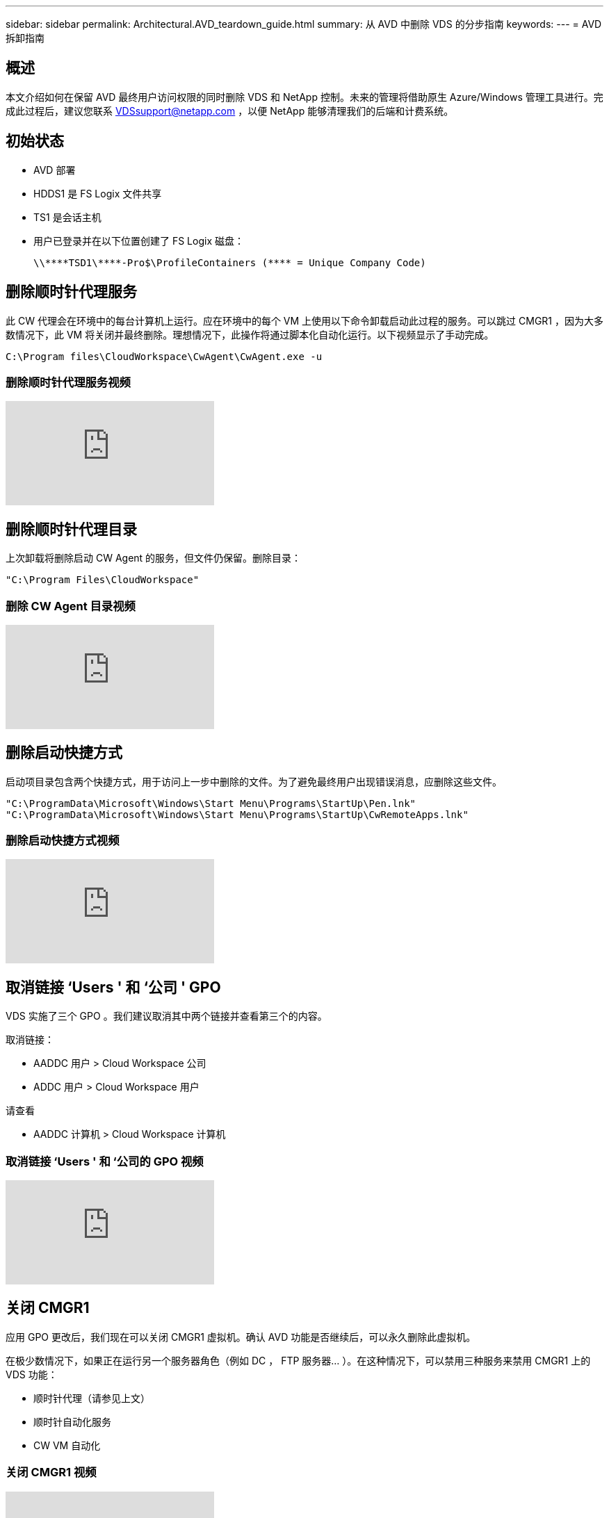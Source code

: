 ---
sidebar: sidebar 
permalink: Architectural.AVD_teardown_guide.html 
summary: 从 AVD 中删除 VDS 的分步指南 
keywords:  
---
= AVD 拆卸指南




== 概述

本文介绍如何在保留 AVD 最终用户访问权限的同时删除 VDS 和 NetApp 控制。未来的管理将借助原生 Azure/Windows 管理工具进行。完成此过程后，建议您联系 VDSsupport@netapp.com ，以便 NetApp 能够清理我们的后端和计费系统。



== 初始状态

* AVD 部署
* HDDS1 是 FS Logix 文件共享
* TS1 是会话主机
* 用户已登录并在以下位置创建了 FS Logix 磁盘：
+
 \\****TSD1\****-Pro$\ProfileContainers (**** = Unique Company Code)




== 删除顺时针代理服务

此 CW 代理会在环境中的每台计算机上运行。应在环境中的每个 VM 上使用以下命令卸载启动此过程的服务。可以跳过 CMGR1 ，因为大多数情况下，此 VM 将关闭并最终删除。理想情况下，此操作将通过脚本化自动化运行。以下视频显示了手动完成。

 C:\Program files\CloudWorkspace\CwAgent\CwAgent.exe -u


=== 删除顺时针代理服务视频

video::l9ASmM5aap0[youtube, ]


== 删除顺时针代理目录

上次卸载将删除启动 CW Agent 的服务，但文件仍保留。删除目录：

 "C:\Program Files\CloudWorkspace"


=== 删除 CW Agent 目录视频

video::hMM_z4K2-iI[youtube, ]


== 删除启动快捷方式

启动项目录包含两个快捷方式，用于访问上一步中删除的文件。为了避免最终用户出现错误消息，应删除这些文件。

....
"C:\ProgramData\Microsoft\Windows\Start Menu\Programs\StartUp\Pen.lnk"
"C:\ProgramData\Microsoft\Windows\Start Menu\Programs\StartUp\CwRemoteApps.lnk"
....


=== 删除启动快捷方式视频

video::U0YLZ3Qfu9w[youtube, ]


== 取消链接 ‘Users ' 和 ‘公司 ' GPO

VDS 实施了三个 GPO 。我们建议取消其中两个链接并查看第三个的内容。

取消链接：

* AADDC 用户 > Cloud Workspace 公司
* ADDC 用户 > Cloud Workspace 用户


请查看

* AADDC 计算机 > Cloud Workspace 计算机




=== 取消链接 ‘Users ' 和 ‘公司的 GPO 视频

video::cb68ri3HKUw[youtube, ]


== 关闭 CMGR1

应用 GPO 更改后，我们现在可以关闭 CMGR1 虚拟机。确认 AVD 功能是否继续后，可以永久删除此虚拟机。

在极少数情况下，如果正在运行另一个服务器角色（例如 DC ， FTP 服务器… ）。在这种情况下，可以禁用三种服务来禁用 CMGR1 上的 VDS 功能：

* 顺时针代理（请参见上文）
* 顺时针自动化服务
* CW VM 自动化




=== 关闭 CMGR1 视频

video::avk9HyIiC_s[youtube, ]


== 删除 NetApp VDS 服务帐户

可以删除 VDS 使用的 Azure AD 服务帐户。登录到 Azure 管理门户并删除用户：

* CloudWorkspaceSVC
* CloudWorkspaceCASVC


可以保留其他用户帐户：

* 最终用户
* Azure 管理员
* .tech 域管理员




=== 删除 NetApp VDS 服务帐户视频

video::_VToVNp49cg[youtube, ]


== 删除应用程序注册

部署 VDS 时会注册两个应用程序。可以删除这些内容：

* 云工作空间 API
* 云工作空间 AVD




=== 删除应用程序注册视频

video::iARz2nw1Oks[youtube, ]


== 删除企业级应用程序

部署 VDS 时会部署两个企业级应用程序。可以删除这些内容：

* 云工作空间
* 云工作空间管理 API




=== 删除企业应用程序视频

video::3eQzTPdilWk[youtube, ]


== 确认已停止 CMGR1

在测试最终用户是否仍可连接之前，请确认已停止 CMGR1 以进行实际测试。



=== 确认 CMGR1 已停止视频

video::Ux9nkDk5lU4[youtube, ]


== 登录和最终用户

要确认成功，请以最终用户身份登录并保持确认功能不变。



=== 登录和最终用户视频

video::SuS-OTHJz7Y[youtube, ]